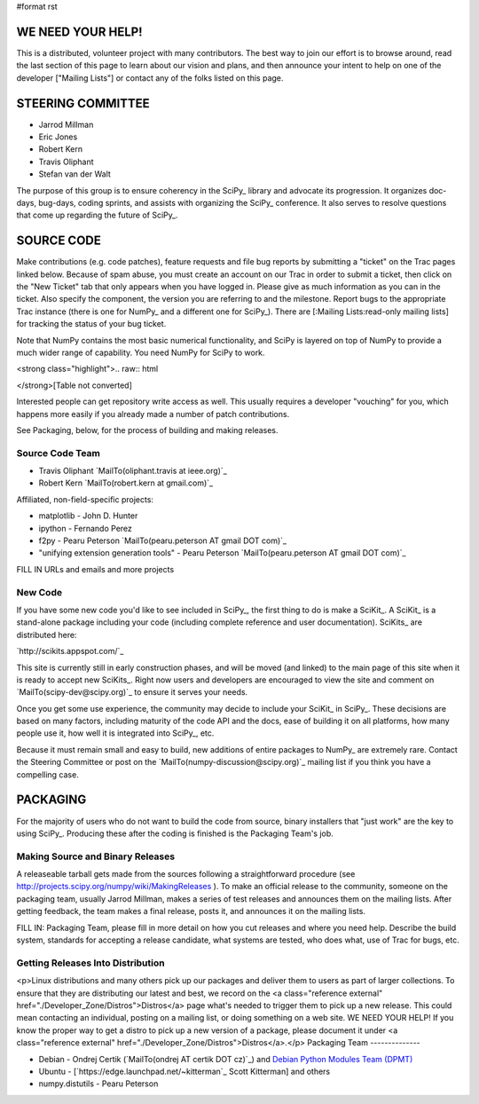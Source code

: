 #format rst

WE NEED YOUR HELP!
==================

This is a distributed, volunteer project with many contributors. The best way to join our effort is to browse around, read the last section of this page to learn about our vision and plans, and then announce your intent to help on one of the developer ["Mailing Lists"] or contact any of the folks listed on this page.

STEERING COMMITTEE
==================

* Jarrod Millman

* Eric Jones

* Robert Kern

* Travis Oliphant

* Stefan van der Walt

The purpose of this group is to ensure coherency in the SciPy_ library and advocate its progression.  It organizes doc-days, bug-days, coding sprints, and assists with organizing the SciPy_ conference.  It also serves to resolve questions that come up regarding the future of SciPy_.

SOURCE CODE
===========

Make contributions (e.g. code patches), feature requests and file bug reports by submitting a "ticket" on the Trac pages linked below.  Because of spam abuse, you must create an account on our Trac in order to submit a ticket, then click on the "New Ticket" tab that only appears when you have logged in.  Please give as much information as you can in the ticket.  Also specify the component, the version you are referring to and the milestone.  Report bugs to the appropriate Trac instance (there is one for NumPy_ and a different one for SciPy_).  There are [:Mailing Lists:read-only mailing lists] for tracking the status of your bug ticket.

Note that NumPy contains the most basic numerical functionality, and SciPy is layered on top of NumPy to provide a much wider range of capability.  You need NumPy for SciPy to work.

<strong class="highlight">.. raw:: html

</strong>[Table not converted]

Interested people can get repository write access as well.  This usually requires a developer "vouching" for you, which happens more easily if you already made a number of patch contributions.

See Packaging, below, for the process of building and making releases.

Source Code Team
----------------

* Travis Oliphant `MailTo(oliphant.travis at ieee.org)`_

* Robert Kern `MailTo(robert.kern at gmail.com)`_

Affiliated, non-field-specific projects:

* matplotlib - John D. Hunter

* ipython - Fernando Perez

* f2py - Pearu Peterson `MailTo(pearu.peterson AT gmail DOT com)`_

* "unifying extension generation tools" - Pearu Peterson `MailTo(pearu.peterson AT gmail DOT com)`_

FILL IN URLs and emails and more projects

New Code
--------

If you have some new code you'd like to see included in SciPy_, the first thing to do is make a SciKit_.  A SciKit_ is a stand-alone package including your code (including complete reference and user documentation).  SciKits_ are distributed here:

`http://scikits.appspot.com/`_

This site is currently still in early construction phases, and will be moved (and linked) to the main page of this site when it is ready to accept new SciKits_.  Right now users and developers are encouraged to view the site and comment on `MailTo(scipy-dev@scipy.org)`_ to ensure it serves your needs.

Once you get some use experience, the community may decide to include your SciKit_ in SciPy_.  These decisions are based on many factors, including maturity of the code API and the docs, ease of building it on all platforms, how many people use it, how well it is integrated into SciPy_, etc.

Because it must remain small and easy to build, new additions of entire packages to NumPy_ are extremely rare.  Contact the Steering Committee or post on the `MailTo(numpy-discussion@scipy.org)`_ mailing list if you think you have a compelling case.

PACKAGING
=========

For the majority of users who do not want to build the code from source, binary installers that "just work" are the key to using SciPy_.  Producing these after the coding is finished is the Packaging Team's job.

Making Source and Binary Releases
---------------------------------

A releaseable tarball gets made from the sources following a straightforward procedure (see http://projects.scipy.org/numpy/wiki/MakingReleases ).  To make an official release to the community, someone on the packaging team, usually Jarrod Millman, makes a series of test releases and announces them on the mailing lists.  After getting feedback, the team makes a final release, posts it, and announces it on the mailing lists.

FILL IN: Packaging Team, please fill in more detail on how you cut releases and where you need help.  Describe the build system, standards for accepting a release candidate, what systems are tested, who does what, use of Trac for bugs, etc.

Getting Releases Into Distribution
----------------------------------

<p>Linux distributions and many others pick up our packages and deliver them to users as part of larger collections.  To ensure that they are distributing our latest and best, we record on the <a class="reference external" href="./Developer_Zone/Distros">Distros</a> page what's needed to trigger them to pick up a new release.  This could mean contacting an individual, posting on a mailing list, or doing something on a web site.  WE NEED YOUR HELP!  If you know the proper way to get a distro to pick up a new version of a package, please document it under <a class="reference external" href="./Developer_Zone/Distros">Distros</a>.</p>
Packaging Team
--------------

* Debian - Ondrej Certik (`MailTo(ondrej AT certik DOT cz)`_) and `Debian Python Modules Team (DPMT) <http://wiki.debian.org/Teams/PythonModulesTeam>`_

* Ubuntu - [`https://edge.launchpad.net/~kitterman`_ Scott Kitterman] and others

* numpy.distutils - Pearu Peterson

